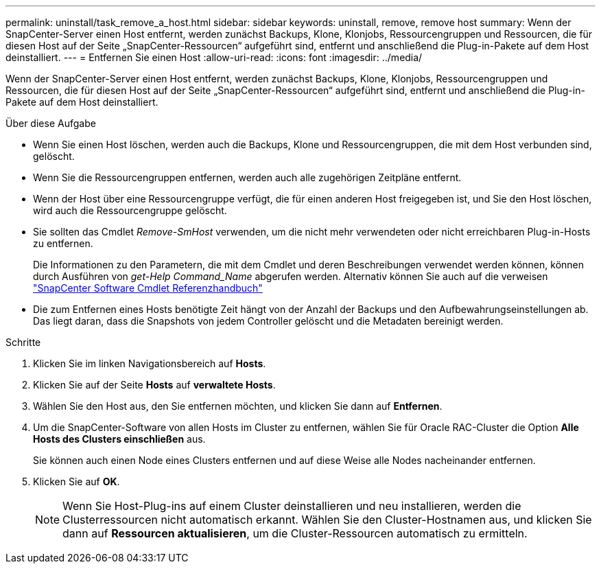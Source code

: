 ---
permalink: uninstall/task_remove_a_host.html 
sidebar: sidebar 
keywords: uninstall, remove, remove host 
summary: Wenn der SnapCenter-Server einen Host entfernt, werden zunächst Backups, Klone, Klonjobs, Ressourcengruppen und Ressourcen, die für diesen Host auf der Seite „SnapCenter-Ressourcen“ aufgeführt sind, entfernt und anschließend die Plug-in-Pakete auf dem Host deinstalliert. 
---
= Entfernen Sie einen Host
:allow-uri-read: 
:icons: font
:imagesdir: ../media/


[role="lead"]
Wenn der SnapCenter-Server einen Host entfernt, werden zunächst Backups, Klone, Klonjobs, Ressourcengruppen und Ressourcen, die für diesen Host auf der Seite „SnapCenter-Ressourcen“ aufgeführt sind, entfernt und anschließend die Plug-in-Pakete auf dem Host deinstalliert.

.Über diese Aufgabe
* Wenn Sie einen Host löschen, werden auch die Backups, Klone und Ressourcengruppen, die mit dem Host verbunden sind, gelöscht.
* Wenn Sie die Ressourcengruppen entfernen, werden auch alle zugehörigen Zeitpläne entfernt.
* Wenn der Host über eine Ressourcengruppe verfügt, die für einen anderen Host freigegeben ist, und Sie den Host löschen, wird auch die Ressourcengruppe gelöscht.
* Sie sollten das Cmdlet _Remove-SmHost_ verwenden, um die nicht mehr verwendeten oder nicht erreichbaren Plug-in-Hosts zu entfernen.
+
Die Informationen zu den Parametern, die mit dem Cmdlet und deren Beschreibungen verwendet werden können, können durch Ausführen von _get-Help Command_Name_ abgerufen werden. Alternativ können Sie auch auf die verweisen https://docs.netapp.com/us-en/snapcenter-cmdlets/index.html["SnapCenter Software Cmdlet Referenzhandbuch"^]

* Die zum Entfernen eines Hosts benötigte Zeit hängt von der Anzahl der Backups und den Aufbewahrungseinstellungen ab. Das liegt daran, dass die Snapshots von jedem Controller gelöscht und die Metadaten bereinigt werden.


.Schritte
. Klicken Sie im linken Navigationsbereich auf *Hosts*.
. Klicken Sie auf der Seite *Hosts* auf *verwaltete Hosts*.
. Wählen Sie den Host aus, den Sie entfernen möchten, und klicken Sie dann auf *Entfernen*.
. Um die SnapCenter-Software von allen Hosts im Cluster zu entfernen, wählen Sie für Oracle RAC-Cluster die Option *Alle Hosts des Clusters einschließen* aus.
+
Sie können auch einen Node eines Clusters entfernen und auf diese Weise alle Nodes nacheinander entfernen.

. Klicken Sie auf *OK*.
+

NOTE: Wenn Sie Host-Plug-ins auf einem Cluster deinstallieren und neu installieren, werden die Clusterressourcen nicht automatisch erkannt. Wählen Sie den Cluster-Hostnamen aus, und klicken Sie dann auf *Ressourcen aktualisieren*, um die Cluster-Ressourcen automatisch zu ermitteln.


